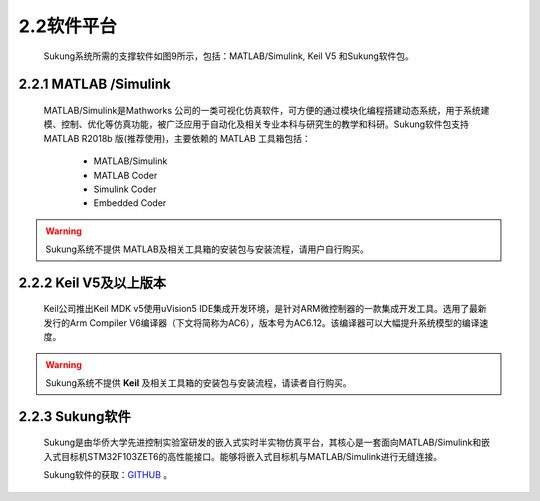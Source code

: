 .. _软件平台:

2.2软件平台
-----------

   Sukung系统所需的支撑软件如图9所示，包括：MATLAB/Simulink, Keil V5 和Sukung软件包。

   .. image:: media/image13.jpg
      :align: center
      :scale: 35 %

2.2.1 MATLAB /Simulink
~~~~~~~~~~~~~~~~~~~~~~

   MATLAB/Simulink是Mathworks 公司的一类可视化仿真软件，可方便的通过模块化编程搭建动态系统，用于系统建模、控制、优化等仿真功能，被广泛应用于自动化及相关专业本科与研究生的教学和科研。Sukung软件包支持MATLAB R2018b 版(推荐使用)，主要依赖的 MATLAB 工具箱包括：

      -  MATLAB/Simulink
      -  MATLAB Coder
      -  Simulink Coder
      -  Embedded Coder

.. warning:: Sukung系统不提供 MATLAB及相关工具箱的安装包与安装流程，请用户自行购买。

2.2.2 Keil V5及以上版本
~~~~~~~~~~~~~~~~~~~~~~~

   Keil公司推出Keil MDK v5使用uVision5 IDE集成开发环境，是针对ARM微控制器的一款集成开发工具。选用了最新发行的Arm Compiler V6编译器（下文将简称为AC6），版本号为AC6.12。该编译器可以大幅提升系统模型的编译速度。

.. warning:: Sukung系统不提供 **Keil** 及相关工具箱的安装包与安装流程，请读者自行购买。

2.2.3 Sukung软件
~~~~~~~~~~~~~~~~

   Sukung是由华侨大学先进控制实验室研发的嵌入式实时半实物仿真平台，其核心是一套面向MATLAB/Simulink和嵌入式目标机STM32F103ZET6的高性能接口。能够将嵌入式目标机与MATLAB/Simulink进行无缝连接。

   Sukung软件的获取：`GITHUB <https://github.com/yezhuyun/Sukung-Setup>`_ 。
